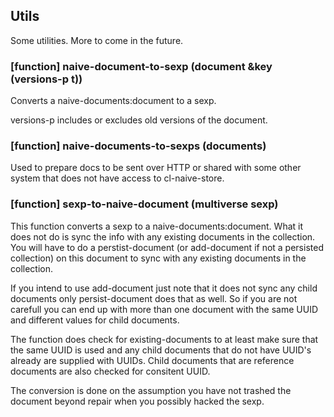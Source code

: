 ** Utils

Some utilities. More to come in the future.

*** [function] naive-document-to-sexp (document &key (versions-p t))

Converts a naive-documents:document to a sexp.

versions-p includes or excludes old versions of the document.

*** [function] naive-documents-to-sexps (documents)

Used to prepare docs to be sent over HTTP or shared with some other
system that does not have access to cl-naive-store.

*** [function] sexp-to-naive-document (multiverse sexp)

This function converts a sexp to a naive-documents:document. What it does not do is
sync the info with any existing documents in the collection. You will
have to do a perstist-document (or add-document if not a persisted
collection) on this document to sync with any existing documents in
the collection.

If you intend to use add-document just note that it does not sync any
child documents only persist-document does that as well. So if you are
not carefull you can end up with more than one document with the same
UUID and different values for child documents.

The function does check for existing-documents to at least make sure
that the same UUID is used and any child documents that do not have UUID's
already are supplied with UUIDs. Child documents that are reference
documents are also checked for consitent UUID.

The conversion is done on the assumption you have not trashed the document
beyond repair when you possibly hacked the sexp.

* [[file:home.org][Home]] :noexport:                                                 
* [[file:implementor-api.org][Previous]] :noexport:
* [[file:tests.org][Next]]  :noexport:
